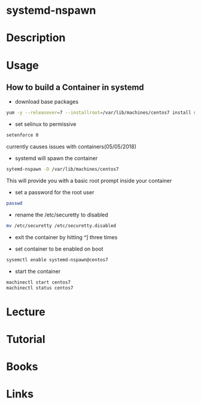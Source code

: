 #+TAGS: systemd-nspawn containers


* systemd-nspawn
* Description
* Usage
** How to build a Container in systemd
- download base packages
#+BEGIN_SRC sh
yum -y --releasever=7 --installroot=/var/lib/machines/centos7 install systemd passwd yum vim-minimal redhat-realease
#+END_SRC

- set selinux to permissive
#+BEGIN_SRC sh
setenforce 0
#+END_SRC
currently causes issues with containers(05/05/2018)

- systemd will spawn the container
#+BEGIN_SRC sh
sytemd-nspawn -D /var/lib/machines/centos7
#+END_SRC
This will provide you with a basic root prompt inside your container

- set a password for the root user
#+BEGIN_SRC sh
passwd
#+END_SRC

- rename the /etc/securetty to disabled
#+BEGIN_SRC sh
mv /etc/securetty /etc/securetty.disabled
#+END_SRC

- exit the container by hitting ^] three times
  
- set container to be enabled on boot
#+BEGIN_SRC sh
sysemctl enable systemd-nspawn@centos7
#+END_SRC

- start the container
#+BEGIN_SRC sh
machinectl start centos7
machinectl status centos7
#+END_SRC


* Lecture
* Tutorial
* Books
* Links
